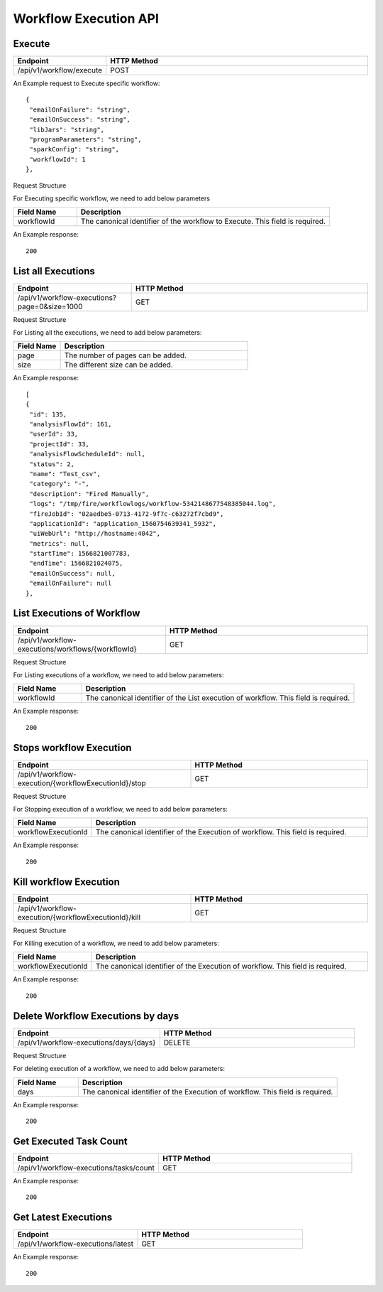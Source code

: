 Workflow Execution API
======================

Execute
------------------

.. list-table:: 
   :widths: 10 40
   :header-rows: 1

   * - Endpoint
     - HTTP Method
     
   * - /api/v1/workflow/execute
     - POST
     
An Example request to Execute specific workflow:   

::

    {
     "emailOnFailure": "string",
     "emailOnSuccess": "string",
     "libJars": "string",
     "programParameters": "string",
     "sparkConfig": "string",
     "workflowId": 1
    },

Request Structure

For Executing specific workflow, we need to add below parameters

.. list-table:: 
   :widths: 10 40
   :header-rows: 1

   * - Field Name
     - Description
   
      
   * - workflowId
     - The canonical identifier of the workflow to Execute. This field is required.
     

An Example response:

::

   200


List all Executions
------------------------

.. list-table:: 
   :widths: 20 40
   :header-rows: 1

   * - Endpoint
     - HTTP Method
     
   * - /api/v1/workflow-executions?page=0&size=1000
     - GET
     
Request Structure

For Listing all the executions, we need to add below parameters:

.. list-table:: 
   :widths: 10 40
   :header-rows: 1

   * - Field Name
     - Description
   
   * - page
     - The number of pages can be added.
   
   * - size
     - The different size can be added. 
     
An Example response:

::

   [
   {
    "id": 135,
    "analysisFlowId": 161,
    "userId": 33,
    "projectId": 33,
    "analysisFlowScheduleId": null,
    "status": 2,
    "name": "Test_csv",
    "category": "-",
    "description": "Fired Manually",
    "logs": "/tmp/fire/workflowlogs/workflow-5342148677548385044.log",
    "fireJobId": "02aedbe5-0713-4172-9f7c-c63272f7cbd9",
    "applicationId": "application_1560754639341_5932",
    "uiWebUrl": "http://hostname:4042",
    "metrics": null,
    "startTime": 1566821007783,
    "endTime": 1566821024075,
    "emailOnSuccess": null,
    "emailOnFailure": null
   },
   
List Executions of Workflow
------------------------------

.. list-table:: 
   :widths: 30 40
   :header-rows: 1

   * - Endpoint
     - HTTP Method
     
   * - /api/v1/workflow-executions/workflows/{workflowId}
     - GET
     
Request Structure

For Listing executions of a workflow, we need to add below parameters:

.. list-table:: 
   :widths: 10 40
   :header-rows: 1

   * - Field Name
     - Description
   
   * - workflowId
     - The canonical identifier of the List execution of workflow. This field is required.   
     
An Example response:

::

    200     

Stops workflow Execution
------------------------

.. list-table:: 
   :widths: 40 40
   :header-rows: 1

   * - Endpoint
     - HTTP Method
     
   * - /api/v1/workflow-execution/{workflowExecutionId}/stop
     - GET
     
Request Structure

For Stopping execution of a workflow, we need to add below parameters:

.. list-table:: 
   :widths: 10 40
   :header-rows: 1

   * - Field Name
     - Description
   
   * - workflowExecutionId
     - The canonical identifier of the Execution of workflow. This field is required.   
     
An Example response:

::

    200

Kill workflow Execution
-----------------------

.. list-table:: 
   :widths: 40 40
   :header-rows: 1

   * - Endpoint
     - HTTP Method
     
   * - /api/v1/workflow-execution/{workflowExecutionId}/kill
     - GET
     
Request Structure

For Killing execution of a workflow, we need to add below parameters:

.. list-table:: 
   :widths: 10 40
   :header-rows: 1

   * - Field Name
     - Description
   
   * - workflowExecutionId
     - The canonical identifier of the Execution of workflow. This field is required.   
     
An Example response:

::

    200
    
Delete Workflow Executions by days
-----------------------------------

.. list-table:: 
   :widths: 30 40
   :header-rows: 1

   * - Endpoint
     - HTTP Method
     
   * - /api/v1/workflow-executions/days/{days}
     - DELETE
     
Request Structure

For deleting execution of a workflow, we need to add below parameters:

.. list-table:: 
   :widths: 10 40
   :header-rows: 1

   * - Field Name
     - Description
   
   * - days
     - The canonical identifier of the Execution of workflow. This field is required.   
     
An Example response:

::

    200

Get Executed Task Count
-----------------------

.. list-table:: 
   :widths: 30 40
   :header-rows: 1

   * - Endpoint
     - HTTP Method
     
   * - /api/v1/workflow-executions/tasks/count
     - GET
     
    
An Example response:

::

    200

Get Latest Executions
---------------------

.. list-table:: 
   :widths: 30 40
   :header-rows: 1

   * - Endpoint
     - HTTP Method
     
   * - /api/v1/workflow-executions/latest
     - GET
     
An Example response:

::

    200     
